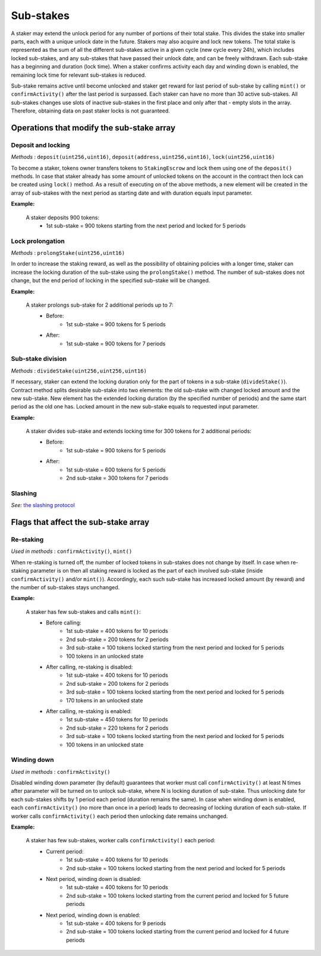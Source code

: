 Sub-stakes
==========

A staker may extend the unlock period for any number of portions of their total stake. This divides the stake into smaller parts, each with a unique unlock date in the future. Stakers may also acquire and lock new tokens. The total stake is represented as the sum of all the different sub-stakes active in a given cycle (new cycle every 24h), which includes locked sub-stakes, and any sub-stakes that have passed their unlock date, and can be freely withdrawn. Each sub-stake has a beginning and duration (lock time). When a staker confirms activity each day and winding down is enabled, the remaining lock time for relevant sub-stakes is reduced.

Sub-stake remains active until become unlocked and staker get reward for last period of sub-stake by calling ``mint()`` or ``confirmActivity()`` after the last period is surpassed. Each staker can have no more than 30 active sub-stakes. All sub-stakes changes use slots of inactive sub-stakes in the first place and only after that - empty slots in the array. Therefore, obtaining data on past staker locks is not guaranteed.



Operations that modify the sub-stake array
------------------------------------------

Deposit and locking
^^^^^^^^^^^^^^^^^^^
*Methods* : ``deposit(uint256,uint16)``,  ``deposit(address,uint256,uint16)``,  ``lock(uint256,uint16)``

To become a staker, tokens owner transfers tokens to ``StakingEscrow`` and lock them  using one of the ``deposit()`` methods. In case that staker already has some amount of unlocked tokens on the account in the contract then lock can be created using ``lock()`` method. As a result of executing on of the above methods, a new element will be created in the array of sub-stakes with the next period as starting date  and with duration equals input parameter.


**Example:**

    A staker deposits 900 tokens:
        * 1st sub-stake = 900 tokens starting from the next period and locked for 5 periods

    .. aafig::
        :proportional:
        :textual:

            stake
            ^
            |
         900|   +-------------+
            |   |     1st     |  period
            +---+-------------+--->
            0   1             5



Lock prolongation
^^^^^^^^^^^^^^^^^
*Methods* : ``prolongStake(uint256,uint16)``

In order to increase the staking reward, as well as the possibility of obtaining policies with a longer time,  staker can increase the locking duration of the sub-stake using the ``prolongStake()`` method. The number of sub-stakes does not change, but the end period of locking in the specified sub-stake will be changed.

**Example:**

    A staker prolongs sub-stake for 2 additional periods up to 7:
		- Before: 
			* 1st sub-stake = 900 tokens for 5 periods
		- After: 
			* 1st sub-stake = 900 tokens for 7 periods

    .. aafig::
        :proportional:
        :textual:

                 Before             

            stake                 
            ^                     
            |                     
         900+----------+          
            |    1st   |  period
            +----------+--->   
            0          5          
			
			
			
                 After             

            stake                 
            ^                     
            |                     
         900+-------------+        
            |      1st    |  period
            +-------------+--->   
            0             7     
			
			
Sub-stake division
^^^^^^^^^^^^^^^^^^
*Methods* : ``divideStake(uint256,uint256,uint16)``

If necessary, staker can extend the locking duration only for the part of tokens in a sub-stake (``divideStake()``). Contract method splits desirable sub-stake into two elements: the old sub-stake with changed locked amount and the new sub-stake. New element has the extended locking duration (by the specified number of periods) and the same start period as the old one has. Locked amount in the new sub-stake equals to requested input parameter.

**Example:**

    A staker divides sub-stake and extends locking time for 300 tokens for 2 additional periods:
		- Before: 
			* 1st sub-stake = 900 tokens for 5 periods
		- After: 
			* 1st sub-stake = 600 tokens for 5 periods
			* 2nd sub-stake = 300 tokens for 7 periods

    .. aafig::
        :proportional:
        :textual:

                 Before             

            stake                 
            ^                     
            |                     
         900+----------+          
            |          |  
            |    1st   |
            |          |  period 
            +----------+--->   
            0          5          
			
			
			
                 After             

            stake                 
            ^                     
            |                     
         900+----------+       
            |          |
            |    1st   |
         300+----------+--+
            |      2nd    |  period
            +-------------+--->   
            0          5  7     


Slashing
^^^^^^^^
*See:* `the slashing protocol`_ 

.. _`the slashing protocol`: https://docs.nucypher.com/en/latest/architecture/slashing.html




Flags that affect the sub-stake array
-------------------------------------

Re-staking
^^^^^^^^^^
*Used in methods* : ``confirmActivity()``, ``mint()``

When re-staking is turned off, the number of locked tokens in sub-stakes does not change by itself.
In case when re-staking parameter is on then all staking reward is locked as the part of each involved sub-stake (inside ``confirmActivity()`` and/or ``mint()``).  Accordingly, each such sub-stake has increased locked amount (by reward) and the number of sub-stakes stays unchanged.

**Example:**

    A staker has few sub-stakes and calls ``mint()``:
		- Before calling: 
			* 1st sub-stake = 400 tokens for 10 periods
			* 2nd sub-stake = 200 tokens for 2 periods
			* 3rd sub-stake = 100 tokens locked starting from the next period and locked for 5 periods
			* 100 tokens in an unlocked state
		- After calling, re-staking is disabled:  
			* 1st sub-stake = 400 tokens for 10 periods
			* 2nd sub-stake = 200 tokens for 2 periods
			* 3rd sub-stake = 100 tokens locked starting from the next period and locked for 5 periods
			* 170 tokens in an unlocked state
		- After calling, re-staking is enabled: 
			* 1st sub-stake = 450 tokens for 10 periods
			* 2nd sub-stake = 220 tokens for 2 periods
			* 3rd sub-stake = 100 tokens locked starting from the next period and locked for 5 periods
			* 100 tokens in an unlocked state

    .. aafig::
        :proportional:
        :textual:

                 Before             

            stake
            ^
            |
         700|     +----+
            |     | 3rd|
         600+-----+----+
         500|          +-------------+
            |    2nd   |     3rd     |
         400+----------+-------------+----------+
            |                                   |
            |               1st                 |   period
            +-----------------------------------+--->    
            0     1    2             5          10
			
			
                 After, re–staking is enabled             

            stake
            ^
            |
         770|     +----+
            |     | 3rd|
         670+-----+----+
            |          |
         550|    2nd   +-------------+
            |          |     3rd     |
         450+----------+-------------+----------+
            |                                   |
            |               1st                 |
            |                                   |   period
            +-----------------------------------+--->    
            0     1    2             5          10
			

Winding down
^^^^^^^^^^^^
*Used in methods* : ``confirmActivity()``

Disabled winding down parameter (by default) guarantees that worker must call ``confirmActivity()`` at least N times after parameter will be turned on to unlock sub-stake, where N is locking duration of sub-stake. Thus unlocking date for each sub-stakes shifts by 1 period each period (duration remains the same). In case when winding down is enabled, each ``confirmActivity()`` (no more than once in a period) leads to decreasing of locking duration of each sub-stake. If worker calls ``confirmActivity()`` each period then unlocking date remains unchanged.

**Example:**

    A staker has few sub-stakes, worker calls ``сonfirmActivity()`` each period:
		- Current period: 
			* 1st sub-stake = 400 tokens for 10 periods
			* 2nd sub-stake = 100 tokens locked starting from the next period and locked for 5 periods
		- Next period, winding down is disabled:  
			* 1st sub-stake = 400 tokens for 10 periods
			* 2nd sub-stake = 100 tokens locked starting from the current period and locked for 5 future periods
		- Next period, winding down is enabled: 
			* 1st sub-stake = 400 tokens for 9 periods
			* 2nd sub-stake = 100 tokens locked starting from the current period and locked for 4 future periods

    .. aafig::
        :proportional:
        :textual:
			
                 Current period           

            stake
            ^
            |
         500|  +---------+
            |  |   2nd   |
         400+--+---------+----------+
            |                       |
            |         1st           |
            |                       |   period
            +-----------------------+--->    
            0  1         5          10
			
			
                 Next period, winding down is disabled           

            stake
            ^
            |
         500+------------+
            |     2nd    |
         400+------------+----------+
            |                       |
            |         1st           |
            |                       |   period
            +-----------------------+--->    
            1            6          11
			
			
                 Next period, winding down is enabled           

            stake
            ^
            |
         500+----------+
            |    2nd   |
         400+----------+----------+
            |                     |
            |         1st         |
            |                     |     period
            +---------------------+----->    
            1          5          10